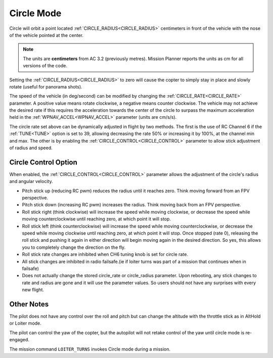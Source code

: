 .. _circle-mode:

===========
Circle Mode
===========

Circle will orbit a point located :ref:`CIRCLE_RADIUS<CIRCLE_RADIUS>` centimeters in front
of the vehicle with the nose of the vehicle pointed at the center.

.. note::

   The units are **centimeters** from AC 3.2 (previously metres).
   Mission Planner reports the units as cm for all versions of the
   code.

Setting the :ref:`CIRCLE_RADIUS<CIRCLE_RADIUS>` to zero will cause the copter to simply stay
in place and slowly rotate (useful for panorama shots).

The speed of the vehicle (in deg/second) can be modified by changing the
:ref:`CIRCLE_RATE<CIRCLE_RATE>` parameter.  A positive value means rotate clockwise, a
negative means counter clockwise.  The vehicle may not achieve the
desired rate if this requires the acceleration towards the center of the
circle to surpass the maximum acceleration held in the :ref:`WPNAV_ACCEL<WPNAV_ACCEL>`
parameter (units are cm/s/s).

The circle rate set above can be dynamically adjusted in flight by two methods. The first is the use of RC Channel 6 if the :ref:`TUNE<TUNE>` option is set to 39, allowing decreasing the rate 50% or increasing it by 100%, at the channel min and max. The other is by enabling the :ref:`CIRCLE_CONTROL<CIRCLE_CONTROL>` parameter to allow stick adjustment of radius and speed.

Circle Control Option
=====================

When enabled, the :ref:`CIRCLE_CONTROL<CIRCLE_CONTROL>` parameter allows the adjustment of the circle's radius and angular velocity.

- Pitch stick up (reducing RC pwm) reduces the radius until it reaches zero. Think moving forward from an FPV perspective.
- Pitch stick down (increasing RC pwm) increases the radius. Think moving back from an FPV perspective.
- Roll stick right (think clockwise) will increase the speed while moving clockwise, or decrease the speed while moving counterclockwise until reaching zero, at which point it will stop.
- Roll stick left (think counterclockwise) will increase the speed while moving counterclockwise, or decrease the speed while moving clockwise until reaching zero, at which point it will stop. Once stopped (rate 0), releasing the roll stick and pushing it again in either direction will begin moving again in the desired direction. So yes, this allows you to completely change the direction on the fly.
- Roll stick rate changes are inhibited when CH6 tuning knob is set for circle rate.
- All stick changes are inhibited in radio failsafe.(ie if loiter turns was part of a mission that continues when in failsafe)
- Does not actually change the stored circle_rate or circle_radius parameter. Upon rebooting, any stick changes to rate and radius are gone and it will use the parameter values. So users should not have any surprises with every new flight.

Other Notes
===========

The pilot does not have any control over the roll and pitch but can
change the altitude with the throttle stick as in AltHold or Loiter
mode.

The pilot can control the yaw of the copter, but the autopilot will not
retake control of the yaw until circle mode is re-engaged.

The mission command ``LOITER_TURNS`` invokes Circle mode during a mission.
